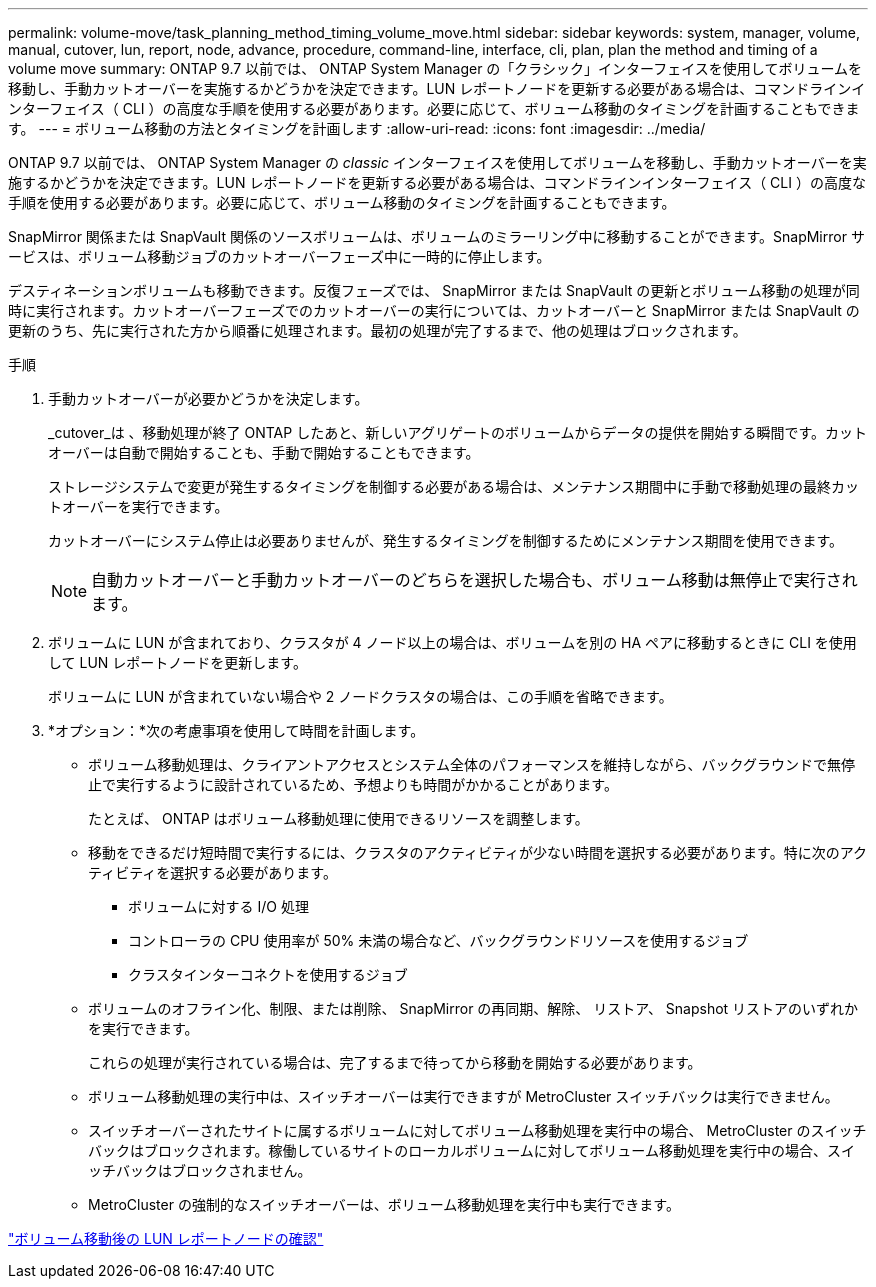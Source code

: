 ---
permalink: volume-move/task_planning_method_timing_volume_move.html 
sidebar: sidebar 
keywords: system, manager, volume, manual, cutover, lun, report, node, advance, procedure, command-line, interface, cli, plan, plan the method and timing of a volume move 
summary: ONTAP 9.7 以前では、 ONTAP System Manager の「クラシック」インターフェイスを使用してボリュームを移動し、手動カットオーバーを実施するかどうかを決定できます。LUN レポートノードを更新する必要がある場合は、コマンドラインインターフェイス（ CLI ）の高度な手順を使用する必要があります。必要に応じて、ボリューム移動のタイミングを計画することもできます。 
---
= ボリューム移動の方法とタイミングを計画します
:allow-uri-read: 
:icons: font
:imagesdir: ../media/


[role="lead"]
ONTAP 9.7 以前では、 ONTAP System Manager の _classic_ インターフェイスを使用してボリュームを移動し、手動カットオーバーを実施するかどうかを決定できます。LUN レポートノードを更新する必要がある場合は、コマンドラインインターフェイス（ CLI ）の高度な手順を使用する必要があります。必要に応じて、ボリューム移動のタイミングを計画することもできます。

SnapMirror 関係または SnapVault 関係のソースボリュームは、ボリュームのミラーリング中に移動することができます。SnapMirror サービスは、ボリューム移動ジョブのカットオーバーフェーズ中に一時的に停止します。

デスティネーションボリュームも移動できます。反復フェーズでは、 SnapMirror または SnapVault の更新とボリューム移動の処理が同時に実行されます。カットオーバーフェーズでのカットオーバーの実行については、カットオーバーと SnapMirror または SnapVault の更新のうち、先に実行された方から順番に処理されます。最初の処理が完了するまで、他の処理はブロックされます。

.手順
. 手動カットオーバーが必要かどうかを決定します。
+
_cutover_は 、移動処理が終了 ONTAP したあと、新しいアグリゲートのボリュームからデータの提供を開始する瞬間です。カットオーバーは自動で開始することも、手動で開始することもできます。

+
ストレージシステムで変更が発生するタイミングを制御する必要がある場合は、メンテナンス期間中に手動で移動処理の最終カットオーバーを実行できます。

+
カットオーバーにシステム停止は必要ありませんが、発生するタイミングを制御するためにメンテナンス期間を使用できます。

+
[NOTE]
====
自動カットオーバーと手動カットオーバーのどちらを選択した場合も、ボリューム移動は無停止で実行されます。

====
. ボリュームに LUN が含まれており、クラスタが 4 ノード以上の場合は、ボリュームを別の HA ペアに移動するときに CLI を使用して LUN レポートノードを更新します。
+
ボリュームに LUN が含まれていない場合や 2 ノードクラスタの場合は、この手順を省略できます。

. *オプション：*次の考慮事項を使用して時間を計画します。
+
** ボリューム移動処理は、クライアントアクセスとシステム全体のパフォーマンスを維持しながら、バックグラウンドで無停止で実行するように設計されているため、予想よりも時間がかかることがあります。
+
たとえば、 ONTAP はボリューム移動処理に使用できるリソースを調整します。

** 移動をできるだけ短時間で実行するには、クラスタのアクティビティが少ない時間を選択する必要があります。特に次のアクティビティを選択する必要があります。
+
*** ボリュームに対する I/O 処理
*** コントローラの CPU 使用率が 50% 未満の場合など、バックグラウンドリソースを使用するジョブ
*** クラスタインターコネクトを使用するジョブ


** ボリュームのオフライン化、制限、または削除、 SnapMirror の再同期、解除、 リストア、 Snapshot リストアのいずれかを実行できます。
+
これらの処理が実行されている場合は、完了するまで待ってから移動を開始する必要があります。

** ボリューム移動処理の実行中は、スイッチオーバーは実行できますが MetroCluster スイッチバックは実行できません。
** スイッチオーバーされたサイトに属するボリュームに対してボリューム移動処理を実行中の場合、 MetroCluster のスイッチバックはブロックされます。稼働しているサイトのローカルボリュームに対してボリューム移動処理を実行中の場合、スイッチバックはブロックされません。
** MetroCluster の強制的なスイッチオーバーは、ボリューム移動処理を実行中も実行できます。




link:task_verifying_lun_reporting_nodes_after_moving_volume.html["ボリューム移動後の LUN レポートノードの確認"]
